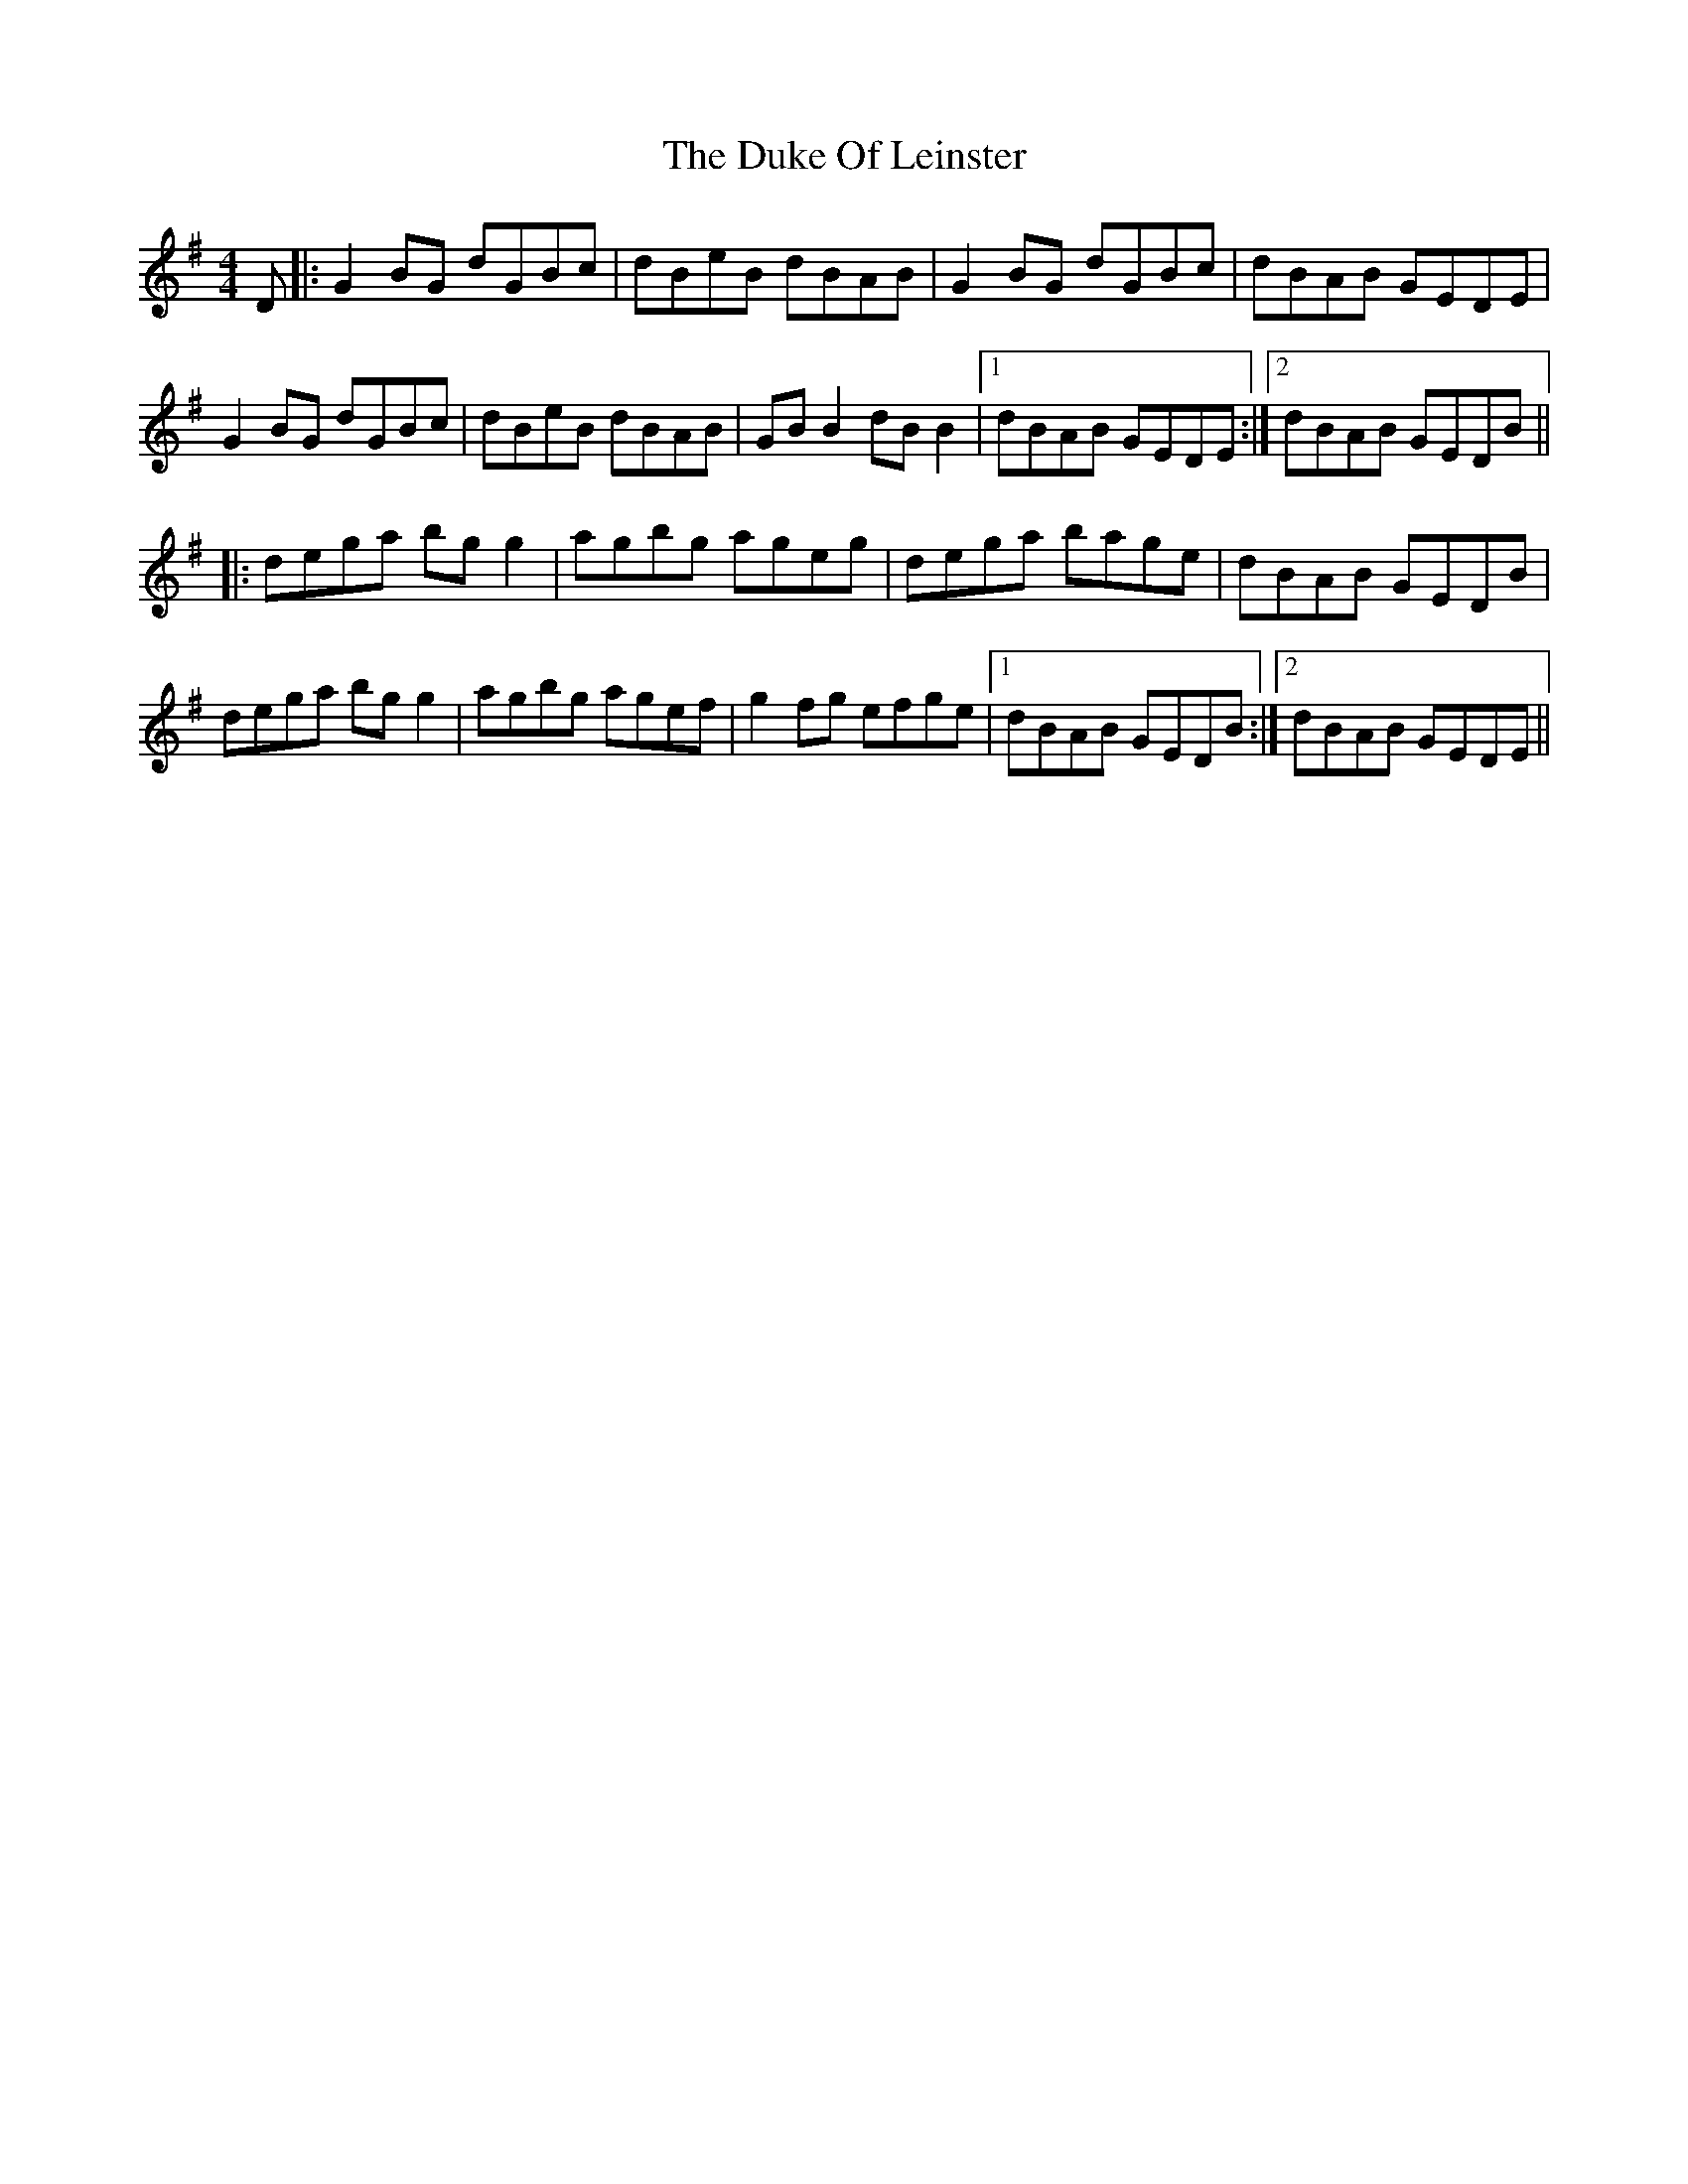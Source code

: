 X: 11125
T: Duke Of Leinster, The
R: reel
M: 4/4
K: Gmajor
D|:G2BG dGBc|dBeB dBAB|G2BG dGBc|dBAB GEDE|
G2BG dGBc|dBeB dBAB|GB B2 dB B2|1 dBAB GEDE:|2 dBAB GEDB||
|:dega bg g2|agbg ageg|dega bage|dBAB GEDB|
dega bg g2|agbg agef|g2fg efge|1 dBAB GEDB:|2 dBAB GEDE||

